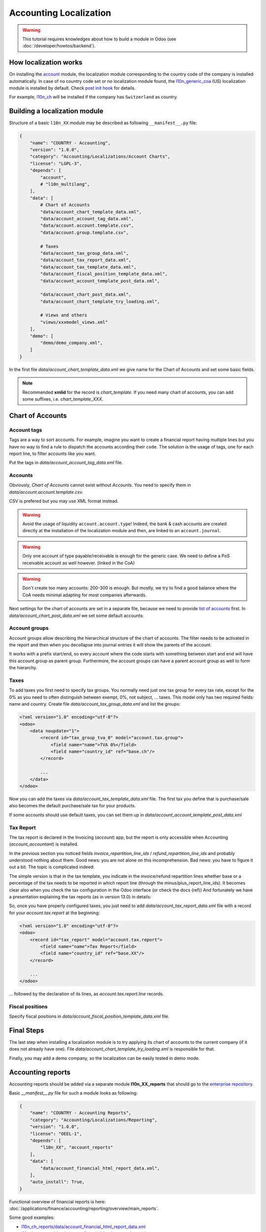 
=======================
Accounting Localization
=======================

.. warning::

    This tutorial requires knowledges about how to build a module in Odoo (see
    :doc:`/developer/howtos/backend`).


How localization works
======================

On installing the `account <https://github.com/odoo/odoo/tree/15.0/addons/account>`__ module, the localization module corresponding to the country code of the company is installed automatically.
In case of no country code set or no localization module found, the `l10n_generic_coa <https://github.com/odoo/odoo/tree/15.0/addons/l10n_generic_coa>`__ (US) localization module is installed by default.
Check `post init hook <{GITHUB_PATH}/addons/account/__init__.py>`__ for details.

For example, `l10n_ch <https://github.com/odoo/odoo/tree/15.0/addons/l10n_ch>`__ will be installed if the company has ``Switzerland`` as country.

Building a localization module
==============================

Structure of a basic ``l10n_XX`` module may be described as following ``__manifest__.py`` file:

.. code-block:: py

    {
        "name": "COUNTRY - Accounting",
        "version": "1.0.0",
        "category": "Accounting/Localizations/Account Charts",
        "license": "LGPL-3",
        "depends": [
            "account",
            # "l10n_multilang",
        ],
        "data": [
            # Chart of Accounts
            "data/account_chart_template_data.xml",
            "data/account_account_tag_data.xml",
            "data/account.account.template.csv",
            "data/account.group.template.csv",

            # Taxes
            "data/account_tax_group_data.xml",
            "data/account_tax_report_data.xml",
            "data/account_tax_template_data.xml",
            "data/account_fiscal_position_template_data.xml",
            "data/account_account_template_post_data.xml",

            "data/account_chart_post_data.xml",
            "data/account_chart_template_try_loading.xml",

            # Views and others
            "views/xxxmodel_views.xml"
        ],
        "demo": [
            "demo/demo_company.xml",
        ]
    }


In the first file `data/account_chart_template_data.xml` we give name for the Chart of Accounts and set some basic fields.

.. seealso::
   :ref:`Chart Template References <reference/account_chart_template>`

.. example::
  `addons/l10n_ch/data/l10n_ch_chart_data.xml <{GITHUB_PATH}/addons/l10n_ch/data/l10n_ch_chart_data.xml>`__.

  .. literalinclude:: {ODOO_RELPATH}/addons/l10n_ch/data/l10n_ch_chart_data.xml
    :condition: odoo_dir_in_path
    :language: xml
    :start-at: l10nch_chart_template
    :end-at: </record>


.. note::

  Recommended **xmlid** for the record is `chart_template`.
  If you need many chart of accounts, you can add some suffixes, i.e. `chart_template_XXX`.


Chart of Accounts
=================

Account tags
------------

.. seealso::
   :ref:`Account Tag References <reference/account_account_tag>`

Tags are a way to sort accounts.
For example, imagine you want to create a financial report having multiple lines but you have no way to find a rule to dispatch the accounts according their ``code``.
The solution is the usage of tags, one for each report line, to filter accounts like you want.

Put the tags in `data/account_account_tag_data.xml` file.

.. example::
  `addons/l10n_lt/data/account.account.template.csv <{GITHUB_PATH}/addons/l10n_lt/data/account.account.template.csv>`__.

  .. literalinclude:: {ODOO_RELPATH}/addons/l10n_lt/data/account.account.template.csv
    :condition: odoo_dir_in_path
    :language: csv
    :end-at: account_account_template_1201  

.. example::
  `addons/l10n_at/data/account_account_template.xml <{GITHUB_PATH}/addons/l10n_at/data/account_account_template.xml>`__.

  .. literalinclude:: {ODOO_RELPATH}/addons/l10n_at/data/account_account_template.xml
    :condition: odoo_dir_in_path
    :language: xml
    :start-at: chart_at_template_0010
    :end-at: </record>

Accounts
--------

.. seealso::
   - :ref:`Account References <reference/account_account>`
   - :doc:`/applications/finance/accounting/getting_started/initial_configuration/chart_of_accounts`

Obviously, *Chart of Accounts* cannot exist without *Accounts*. You need to specify them in `data/account.account.template.csv`.

.. example::
  `addons/l10n_ch/data/account.account.template.csv <{GITHUB_PATH}/addons/l10n_ch/data/account.account.template.csv>`__.

  .. literalinclude:: {ODOO_RELPATH}/addons/l10n_ch/data/account.account.template.csv
    :condition: odoo_dir_in_path
    :language: csv
    :end-at: ch_coa_1171

CSV is prefered but you may use XML format instead.

.. example::
  `addons/l10n_at/data/account_account_template.xml <{GITHUB_PATH}/addons/l10n_at/data/account_account_template.xml>`__.

  .. literalinclude:: {ODOO_RELPATH}/addons/l10n_at/data/account_account_template.xml
    :condition: odoo_dir_in_path
    :language: xml
    :start-at: chart_at_template_0010
    :end-at: </record>

.. warning::

    Avoid the usage of liquidity ``account.account.type``!
    Indeed, the bank & cash accounts are created directly at the installation of the localization module and then, are linked to an ``account.journal``.

.. warning::

    Only one account of type payable/receivable is enough for the generic case.  We need to define a PoS receivable account as well however. (linked in the CoA)

.. warning::

    Don't create too many accounts: 200-300 is enough.  But mostly, we try to find a good balance where the CoA needs minimal adapting for most companies afterwards.  

Next settings for the chart of accounts are set in a separate file, because we need to provide `list of accounts <#accounts>`__ first. In `data/account_chart_post_data.xml` we set some default accounts:

.. todo add reference to account_id in CoA

.. example::
  `addons/l10n_ch/data/l10n_ch_chart_post_data.xml <{GITHUB_PATH}/addons/l10n_ch/data/l10n_ch_chart_post_data.xml>`__.

  .. literalinclude:: {ODOO_RELPATH}/addons/l10n_ch/data/l10n_ch_chart_post_data.xml
    :condition: odoo_dir_in_path
    :language: xml
    :start-at: l10nch_chart_template
    :end-at: </record>


Account groups
--------------

.. seealso::
   :ref:`Account Group References <reference/account_group>`

Account groups allow describing the hierarchical structure of the chart of accounts. The filter needs to be activated in the report and then when you decollapse into journal entries it will show the parents of the account.

It works with a prefix start/end, so every account where the code starts with something between start and end will have this account.group as parent group.  Furthermore, the account groups can have a parent account group as well to form the hierarchy.  


.. example::
  `addons/l10n_il/data/account.group.template.csv <{GITHUB_PATH}/addons/l10n_il/data/account.group.template.csv>`__.

  .. csv-table::
     :condition: odoo_dir_in_path
     :file: {ODOO_ABSPATH}/addons/l10n_il/data/account.group.template.csv
     :widths: 20,20,20,20,20
     :header-rows: 1

Taxes
-----

.. seealso::
   - :ref:`Tax References <reference/account_tax>`
   - :doc:`/applications/finance/accounting/taxation/taxes/taxes`

To add taxes you first need to specify tax groups. You normally need just one tax group for every tax rate, except for the 0% as you need to often distinguish between exempt, 0%, not subject, ... taxes. 
This model only has two required fields: name and country. Create file `data/account_tax_group_data.xml` and list the groups:

.. code-block:: xml

    <?xml version="1.0" encoding="utf-8"?>
    <odoo>
        <data noupdate="1">
            <record id="tax_group_tva_0" model="account.tax.group">
                <field name="name">TVA 0%</field>
                <field name="country_id" ref="base.ch"/>
            </record>

            ...
        </data>
    </odoo>

.. example::
  `addons/l10n_ch/data/account_tax_group_data.xml <{GITHUB_PATH}/addons/l10n_ch/data/account_tax_group_data.xml>`__.

  .. literalinclude:: {ODOO_RELPATH}/addons/l10n_ch/data/account_tax_group_data.xml
    :condition: odoo_dir_in_path
    :language: xml
    :start-after: <data
    :end-before: </data>

.. example::
  `addons/l10n_uk/data/account.tax.group.csv <{GITHUB_PATH}/addons/l10n_uk/data/account.tax.group.csv>`__.

  .. literalinclude:: {ODOO_RELPATH}/addons/l10n_uk/data/account.tax.group.csv
    :condition: odoo_dir_in_path
    :language: csv


Now you can add the taxes via `data/account_tax_template_data.xml` file.  The first tax you define that is purchase/sale also becomes the default purchase/sale tax for your products.  


.. example::
  `addons/l10n_ae/data/account_tax_template_data.xml <{GITHUB_PATH}/addons/l10n_ae/data/account_tax_template_data.xml>`__.

  .. literalinclude:: {ODOO_RELPATH}/addons/l10n_ae/data/account_tax_template_data.xml
    :condition: odoo_dir_in_path
    :language: xml
    :start-at: uae_sale_tax_5_dubai
    :end-at: </record>

If some accounts should use default taxes, you can set them up in `data/account_account_template_post_data.xml`

Tax Report
----------

.. raw:: html

   <div><span class="badge" style="background-color:#AD5E99">Enterprise feature</span><div>

The tax report is declared in the Invoicing (`account`) app, but the report is only accessible when Accounting (`account_accountant`) is installed.

.. seealso::
   - :ref:`Tax Report Line References <reference/account_tax_report_line>`
   - :doc:`/applications/finance/accounting/reporting/declarations/tax_returns`

In the previous section you noticed fields `invoice_repartition_line_ids` / `refund_repartition_line_ids` and probably understood nothing about them. Good news: you are not alone on this incomprehension. Bad news: you have to figure it out a bit. The topic is complicated indeed:

.. graphviz:: images/tax_report.dot
    :class: overflow-auto

The simple version is that in the tax template, you indicate in the invoice/refund repartition lines whether base or a percentage of the tax needs to be reported in which report line (through the minus/plus_report_line_ids).  It becomes clear also when you check the tax configuration in the Odoo interface (or check the docs (ref))
And fortunately we have a presentation explaining the tax reports (as in version 13.0) in details:

.. youtube:: PuXE_NyFRTM
    :align: right
    :width: 700
    :height: 394

So, once you have properly configured taxes, you just need to add `data/account_tax_report_data.xml` file with a record for your `account.tax.report` at the beginning:

.. code-block:: xml

    <?xml version="1.0" encoding="utf-8"?>
    <odoo>
        <record id="tax_report" model="account.tax.report">
            <field name="name">Tax Report</field>
            <field name="country_id" ref="base.XX"/>
        </record>

        ...
    </odoo>

... followed by the declaration of its lines, as `account.tax.report.line` records.

.. example::
  `addons/l10n_au/data/account_tax_report_data.xml <{GITHUB_PATH}/addons/l10n_au/data/account_tax_report_data.xml>`__.

  .. literalinclude:: {ODOO_RELPATH}/addons/l10n_au/data/account_tax_report_data.xml
    :condition: odoo_dir_in_path
    :language: xml
    :start-at: tax_report
    :end-before: account_tax_report_gstrpt_g3



Fiscal positions
----------------

.. seealso::
   - :ref:`Fiscal Position References <reference/account_fiscal_position>`
   - :doc:`/applications/finance/accounting/taxation/taxes/fiscal_positions`

Specify fiscal positions in `data/account_fiscal_position_template_data.xml` file.

.. example::
  `addons/l10n_es/data/account_fiscal_position_template_data.xml <{GITHUB_PATH}/addons/l10n_es/data/account_fiscal_position_template_data.xml>`__.

  .. literalinclude:: {ODOO_RELPATH}/addons/l10n_es/data/account_fiscal_position_template_data.xml
    :condition: odoo_dir_in_path
    :language: xml
    :start-at: fp_nacional
    :end-before: fp_intra

Final Steps
===========

The last step when installing a localization module is to try applying its chart of accounts to the current company (if it does not already have one). 
File `data/account_chart_template_try_loading.xml` is responsible for that.

.. example::
  `addons/l10n_ch/data/account_chart_template_data.xml <{GITHUB_PATH}/addons/l10n_ch/data/account_chart_template_data.xml>`__.

  .. literalinclude:: {ODOO_RELPATH}/addons/l10n_ch/data/account_chart_template_data.xml
    :condition: odoo_dir_in_path
    :language: xml
    :start-at: <function
    :end-at: </function>

Finally, you may add a demo company, so the localization can be easily tested in demo mode.

.. example::
  `addons/l10n_ch/demo/demo_company.xml <{GITHUB_PATH}/addons/l10n_ch/demo/demo_company.xml>`__.

  .. literalinclude:: {ODOO_RELPATH}/addons/l10n_ch/demo/demo_company.xml
    :condition: odoo_dir_in_path
    :language: xml
    :start-after: <odoo>
    :end-before: </odoo>

Accounting reports
==================

.. raw:: html

   <div><span class="badge" style="background-color:#AD5E99">Enterprise feature</span><div>

.. seealso::
  :doc:`/applications/finance/accounting/reporting/overview`

Accounting reports should be added via a separate module **l10n_XX_reports** that should go to the `enterprise repository <https://github.com/odoo/enterprise>`__.

Basic `__manifest__.py` file for such a module looks as following:


.. code-block:: py

    {
        "name": "COUNTRY - Accounting Reports",
        "category": "Accounting/Localizations/Reporting",
        "version": "1.0.0",
        "license": "OEEL-1",
        "depends": [
            "l10n_XX", "account_reports"
        ],
        "data": [
            "data/account_financial_html_report_data.xml",
        ],
        "auto_install": True,
    }


Functional overview of financial reports is here: :doc:`/applications/finance/accounting/reporting/overview/main_reports`.

Some good examples:

* `l10n_ch_reports/data/account_financial_html_report_data.xml <https://github.com/odoo/enterprise/blob/15.0/l10n_ch_reports/data/account_financial_html_report_data.xml>`__
* `l10n_be_reports/data/account_financial_html_report_data.xml <https://github.com/odoo/enterprise/blob/15.0/l10n_be_reports/data/account_financial_html_report_data.xml>`__

For the fields meaning dive directly to the source:

* `account.financial.html.report (v15) <https://github.com/odoo/enterprise/blob/d4eff9d39469cf3fe18589a1547cb0cdb93f4ae9/account_reports/models/account_financial_report.py#L59-L75>`__
* `account.financial.html.report.line (v15) <https://github.com/odoo/enterprise/blob/d4eff9d39469cf3fe18589a1547cb0cdb93f4ae9/account_reports/models/account_financial_report.py#L931-L964>`__

Menu for the new report is created automatically. By default it's located under *Accounting >> Reporting* menu.
To create a dedicated section in Reporting menu, you need to create new `ir.ui.menu` record (usually in the main `l10n_XX` module) and set it as `parent_id` field in `account.financial.html.report` model. Example for Belgium localization:

* `ir.ui.menu record in l10n_be <{GITHUB_PATH}/addons/l10n_be/data/menuitem_data.xml>`__
* `parent_id field in l10n_be_reports (v15) <https://github.com/odoo/enterprise/blob/d4eff9d39469cf3fe18589a1547cb0cdb93f4ae9/l10n_be_reports/data/account_financial_html_report_data.xml#L11>`__
